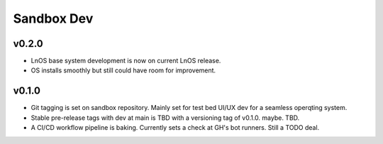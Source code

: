 .. _changelog:

Sandbox Dev
**************

v0.2.0
======

- LnOS base system development is now on current LnOS release.
- OS installs smoothly but still could have room for improvement.

v0.1.0
=======

- Git tagging is set on sandbox repository. Mainly set for test bed UI/UX dev for a seamless operqting system.
- Stable pre-release tags with dev at main is TBD with a versioning tag of v0.1.0. maybe. TBD.
- A CI/CD workflow pipeline is baking. Currently sets a check at GH's bot runners. Still a TODO deal.



